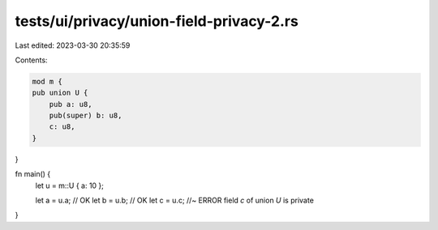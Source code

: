 tests/ui/privacy/union-field-privacy-2.rs
=========================================

Last edited: 2023-03-30 20:35:59

Contents:

.. code-block:: rs

    mod m {
    pub union U {
        pub a: u8,
        pub(super) b: u8,
        c: u8,
    }
}

fn main() {
    let u = m::U { a: 10 };

    let a = u.a; // OK
    let b = u.b; // OK
    let c = u.c; //~ ERROR field `c` of union `U` is private
}


